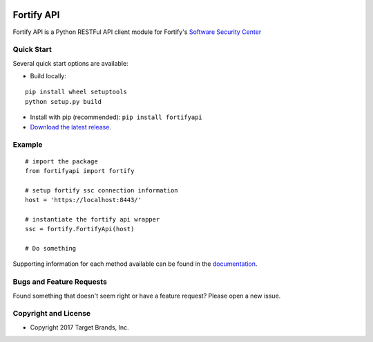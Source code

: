 .. image:: https://img.shields.io/pypi/v/fortifyapi.svg
   :target: https://pypi.org/project/fortifyapi
.. image:: https://img.shields.io/pypi/pyversions/fortifyapi.svg
.. image:: https://img.shields.io/travis/target/fortifyapi/master.svg
   :target: http://travis-ci.org/target/fortifyapi
   
Fortify API
***********

Fortify API is a Python RESTFul API client module for Fortify's `Software Security Center <https://saas.hpe.com/en-us/software/software-security-assurance-sdlc/>`_

Quick Start
~~~~~~~~~~~

Several quick start options are available:

- Build locally: 

::

    pip install wheel setuptools
    python setup.py build

- Install with pip (recommended): ``pip install fortifyapi``
- `Download the latest release <https://github.com/target/fortifyapi/releases/latest/>`__.

Example
~~~~~~~

::

    # import the package
    from fortifyapi import fortify

    # setup fortify ssc connection information
    host = 'https://localhost:8443/'

    # instantiate the fortify api wrapper
    ssc = fortify.FortifyApi(host)

    # Do something

Supporting information for each method available can be found in the `documentation <https://target.github.io/fortifyapi/>`__.

Bugs and Feature Requests
~~~~~~~~~~~~~~~~~~~~~~~~~

Found something that doesn't seem right or have a feature request? Please open a new issue.

Copyright and License
~~~~~~~~~~~~~~~~~~~~~
.. image:: https://img.shields.io/github/license/target/fortifyapi.svg?style=flat-square

- Copyright 2017 Target Brands, Inc.

